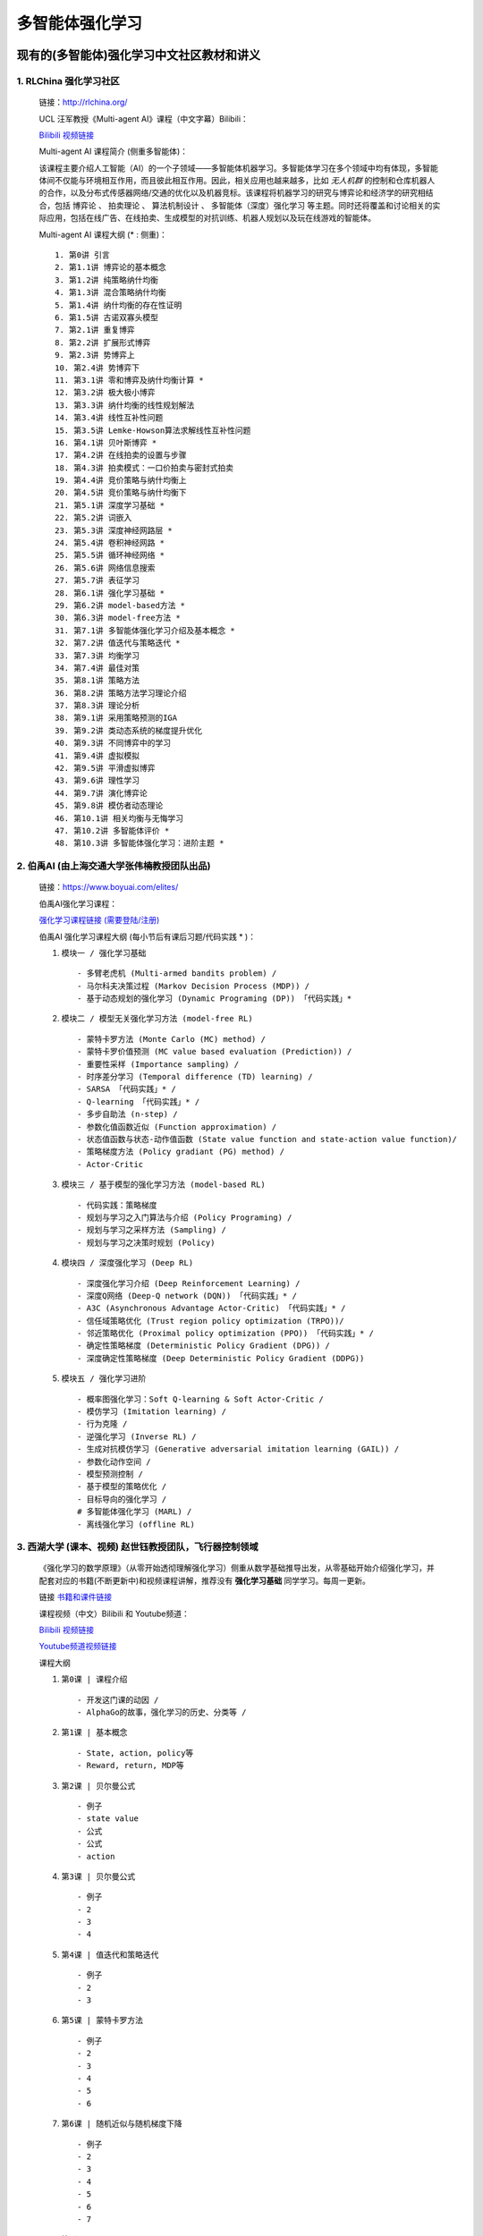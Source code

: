 多智能体强化学习
=====================

.. _intro:

现有的(多智能体)强化学习中文社区教材和讲义
--------------------------------------------

.. _marl_material:

1. RLChina 强化学习社区
^^^^^^^^^^^^^^^^^^^^^^^^^

    ``链接``：http://rlchina.org/

    .. `链接 <http://rlchina.org/>`_

    UCL 汪军教授《Multi-agent AI》课程（中文字幕）Bilibili：

    `Bilibili 视频链接 <https://www.bilibili.com/video/BV1fz4y1S72S?p=1&vd_source=38b5017372fe991e5b7e30cb941ee82c>`_

    Multi-agent AI 课程简介 (侧重多智能体)：

    该课程主要介绍人工智能（AI）的一个子领域——多智能体机器学习。多智能体学习在多个领域中均有体现，多智能体间不仅能与环境相互作用，而且彼此相互作用。因此，相关应用也越来越多，比如 `无人机群` 的控制和仓库机器人的合作，以及分布式传感器网络/交通的优化以及机器竞标。该课程将机器学习的研究与博弈论和经济学的研究相结合，包括 ``博弈论`` 、 ``拍卖理论`` 、 ``算法机制设计`` 、 ``多智能体（深度）强化学习`` 等主题。同时还将覆盖和讨论相关的实际应用，包括在线广告、在线拍卖、生成模型的对抗训练、机器人规划以及玩在线游戏的智能体。

    Multi-agent AI 课程大纲 (* : 侧重)： ::

       1. 第0讲 引言
       2. 第1.1讲 博弈论的基本概念
       3. 第1.2讲 纯策略纳什均衡
       4. 第1.3讲 混合策略纳什均衡
       5. 第1.4讲 纳什均衡的存在性证明
       6. 第1.5讲 古诺双寡头模型
       7. 第2.1讲 重复博弈
       8. 第2.2讲 扩展形式博弈
       9. 第2.3讲 势博弈上
       10. 第2.4讲 势博弈下
       11. 第3.1讲 零和博弈及纳什均衡计算 *
       12. 第3.2讲 极大极小博弈
       13. 第3.3讲 纳什均衡的线性规划解法
       14. 第3.4讲 线性互补性问题
       15. 第3.5讲 Lemke-Howson算法求解线性互补性问题
       16. 第4.1讲 贝叶斯博弈 *
       17. 第4.2讲 在线拍卖的设置与步骤
       18. 第4.3讲 拍卖模式：一口价拍卖与密封式拍卖
       19. 第4.4讲 竞价策略与纳什均衡上
       20. 第4.5讲 竞价策略与纳什均衡下
       21. 第5.1讲 深度学习基础 *
       22. 第5.2讲 词嵌入
       23. 第5.3讲 深度神经网路层 *
       24. 第5.4讲 卷积神经网路 *
       25. 第5.5讲 循环神经网络 *
       26. 第5.6讲 网络信息搜索
       27. 第5.7讲 表征学习
       28. 第6.1讲 强化学习基础 *
       29. 第6.2讲 model-based方法 *
       30. 第6.3讲 model-free方法 *
       31. 第7.1讲 多智能体强化学习介绍及基本概念 *
       32. 第7.2讲 值迭代与策略迭代 *
       33. 第7.3讲 均衡学习
       34. 第7.4讲 最佳对策
       35. 第8.1讲 策略方法
       36. 第8.2讲 策略方法学习理论介绍
       37. 第8.3讲 理论分析
       38. 第9.1讲 采用策略预测的IGA
       39. 第9.2讲 类动态系统的梯度提升优化
       40. 第9.3讲 不同博弈中的学习
       41. 第9.4讲 虚拟模拟
       42. 第9.5讲 平滑虚拟博弈
       43. 第9.6讲 理性学习
       44. 第9.7讲 演化博弈论
       45. 第9.8讲 模仿者动态理论
       46. 第10.1讲 相关均衡与无悔学习
       47. 第10.2讲 多智能体评价 *
       48. 第10.3讲 多智能体强化学习：进阶主题 *

.. _marl_material2:

2. 伯禹AI (由上海交通大学张伟楠教授团队出品)
^^^^^^^^^^^^^^^^^^^^^^^^^^^^^^^^^^^^^^^^^^^^^^^^^

    ``链接``：https://www.boyuai.com/elites/

    伯禹AI强化学习课程：
    
    `强化学习课程链接 (需要登陆/注册) <https://www.boyuai.com/elites/course/xVqhU42F5IDky94x>`_
    

    伯禹AI 强化学习课程大纲 (每小节后有课后习题/代码实践 * )： 

    #. ``模块一 / 强化学习基础`` ::

        - 多臂老虎机 (Multi-armed bandits problem) / 
        - 马尔科夫决策过程 (Markov Decision Process (MDP)) / 
        - 基于动态规划的强化学习 (Dynamic Programing (DP)) 「代码实践」*

    #. ``模块二 / 模型无关强化学习方法 (model-free RL)`` ::

        - 蒙特卡罗方法 (Monte Carlo (MC) method) /
        - 蒙特卡罗价值预测 (MC value based evaluation (Prediction)) /
        - 重要性采样 (Importance sampling) /
        - 时序差分学习 (Temporal difference (TD) learning) /
        - SARSA 「代码实践」* / 
        - Q-learning 「代码实践」* /
        - 多步自助法 (n-step) /
        - 参数化值函数近似 (Function approximation) /
        - 状态值函数与状态-动作值函数 (State value function and state-action value function)/
        - 策略梯度方法 (Policy gradiant (PG) method) /
        - Actor-Critic

    #. ``模块三 / 基于模型的强化学习方法 (model-based RL)`` ::    

        - 代码实践：策略梯度
        - 规划与学习之入门算法与介绍 (Policy Programing) /
        - 规划与学习之采样方法 (Sampling) /
        - 规划与学习之决策时规划 (Policy)

    #. ``模块四 / 深度强化学习 (Deep RL)`` ::

        - 深度强化学习介绍 (Deep Reinforcement Learning) /
        - 深度Q网络 (Deep-Q network (DQN)) 「代码实践」* /
        - A3C (Asynchronous Advantage Actor-Critic) 「代码实践」* /
        - 信任域策略优化 (Trust region policy optimization (TRPO))/
        - 邻近策略优化 (Proximal policy optimization (PPO)) 「代码实践」* /
        - 确定性策略梯度 (Deterministic Policy Gradient (DPG)) /
        - 深度确定性策略梯度 (Deep Deterministic Policy Gradient (DDPG))

    #. ``模块五 / 强化学习进阶`` ::

        - 概率图强化学习：Soft Q-learning & Soft Actor-Critic /
        - 模仿学习 (Imitation learning) /
        - 行为克隆 /
        - 逆强化学习 (Inverse RL) /
        - 生成对抗模仿学习 (Generative adversarial imitation learning (GAIL)) /
        - 参数化动作空间 /
        - 模型预测控制 /
        - 基于模型的策略优化 /
        - 目标导向的强化学习 /
        # 多智能体强化学习 (MARL) /
        - 离线强化学习 (offline RL)

.. _marl_material3:

3. 西湖大学 (课本、视频) 赵世钰教授团队，飞行器控制领域
^^^^^^^^^^^^^^^^^^^^^^^^^^^^^^^^^^^^^^^^^^^^^^^^^^^^^^^^^

    《强化学习的数学原理》（从零开始透彻理解强化学习）侧重从数学基础推导出发，从零基础开始介绍强化学习，并配套对应的书籍(不断更新中)和视频课程讲解，推荐没有 **强化学习基础** 同学学习。每周一更新。

    ``链接`` `书籍和课件链接 <https://github.com/MathFoundationRL/Book-Mathmatical-Foundation-of-Reinforcement-Learning>`_

    课程视频（中文）Bilibili 和 Youtube频道：

    `Bilibili 视频链接 <https://space.bilibili.com/2044042934>`_

    `Youtube频道视频链接 <https://www.youtube.com/channel/UCztGtS5YYiNv8x3pj9hLVgg/playlists>`_

    课程大纲

    .. image:: /_static/images/mathRL.png
        :alt: MathFoundationRL_chapterRelationship

    #. ``第0课 | 课程介绍`` ::

        - 开发这门课的动因 / 
        - AlphaGo的故事，强化学习的历史、分类等 / 

    #. ``第1课 | 基本概念`` ::
    
        - State, action, policy等 
        - Reward, return, MDP等
    
    #. ``第2课 | 贝尔曼公式`` ::

        - 例子
        - state value
        - 公式
        - 公式
        - action 

    #. ``第3课 | 贝尔曼公式`` ::
    
        - 例子
        - 2
        - 3
        - 4
    
    #. ``第4课 | 值迭代和策略迭代`` ::
        
        - 例子
        - 2
        - 3

    #. ``第5课 | 蒙特卡罗方法`` ::
        
        - 例子
        - 2
        - 3
        - 4
        - 5
        - 6

    #. ``第6课 | 随机近似与随机梯度下降`` ::
        
        - 例子
        - 2
        - 3
        - 4
        - 5
        - 6
        - 7    
    
    #. ``第7课 | TD`` ::
        
        - 例子
        - 2
        - 3
        - 4

    #. ``第8课 | value function approx`` ::
        
        - 例子
        - 2
        - 3
        - 4
   
    #. ``第9课 | policy function approx (PG)`` ::
        
        - 例子
        - 2
        - 3
        - 4

    #. ``第10课 | AC methods`` ::
        
        - 例子
        - 2
        - 3
        - 4

.. _marl_material4:

1. 其他相关课程和资料
^^^^^^^^^^^^^^^^^^^^^^^^

    伯克利+上海交通大学 RL

    CS285 (English)

    OpenAI SpinningUp

    Tianshou platform

    AAAI-22 中科院自动化所-飞行器智能技术，多智能体AI团队
    Concentration network for Reinforcement Learning of Large-scale Multi-agent systems


参考文献（MARL survey）list

 RL 溯源，分支 -> control theory, neuroscience (old paper)


课程设计
----------------

前言 - 为什么使用腾讯开悟平台学习多智能体强化学习?
^^^^^^^^^^^^^^^^^^^^^^^^^^^^^^^^^^^^^^^^^^^^^^^^^^^

.. Preface - why MARL with AI Arena

当前在强化学习领域中，对MARL这一块目前没有很系统的介绍，最初RL用于单个个体 (single agent) 在和环境和互动中习得如何做决策，学习达到奖励的策略。现在大量的关注涌向了多智能体的领域，状态空间，状态-行为空间急速上升，其他智能体和环境的仅部分可观测特性使得适用于单智能体的算法在多智能体的情况下往往不再适用。我们可以按照任务的标准或者模型的标准来划分各种多智能体的算法分类。腾讯开悟平台是首个国内以游戏 **王者荣耀** 为实验平台开发的API，可以实现 *1v1 ~ 5v5* 的不同数量的智能体的合作/对抗实验测试。

分类

现有的解决方案

实例讲解（代码实践）

.. _marl_outline:

课程设计outline 
^^^^^^^^^^^^^^^^^^^

MARL Concept
^^^^^^^^^^^^^^^^^^^

Classification
^^^^^^^^^^^^^^^^^^^

Current solutions (based on different criteria)
^^^^^^^^^^^^^^^^^^^^^^^^^^^^^^^^^^^^^^^^^^^^^^^
    
    --Cooperative
   
    --Model

Algorithms introduction and code review
^^^^^^^^^^^^^^^^^^^^^^^^^^^^^^^^^^^^^^^^^

Connect with AI Arena platform
^^^^^^^^^^^^^^^^^^^^^^^^^^^^^^^^^^


课后习题（后面设计）

实例讲解

助教答疑（团队）


课件模板

.. note::
    要明确这不是一门零基础课

    是进阶课

    但是也不担心学不明白
    
    时间：以年为单位

    参考文献: https://github.com/subaruclover/MARL_AI_outline/tree/main/docs/source/_static/references

    ``Books and papers (不断补充中)``

    * For Multiagent Systems:

        `Multiagent Systems - algorithmic, game-theoretic & logical foundations <https://github.com/subaruclover/MARL_AI_outline/tree/main/docs/source/_static/references>`_


    * 强化学习:

        Sutton
        Algorithms
        MDP 2013
        Shiyu Zhao 2022
        Weinan Zhang (hands on RL, new book)
        etc
        paper (DRL, MARL)
    
    
    * 机器学习:
        PRML Bishop

    * 腾讯开悟平台:
        2020 NeurIPS (github)
        2022 NeurIPS (github)

       
